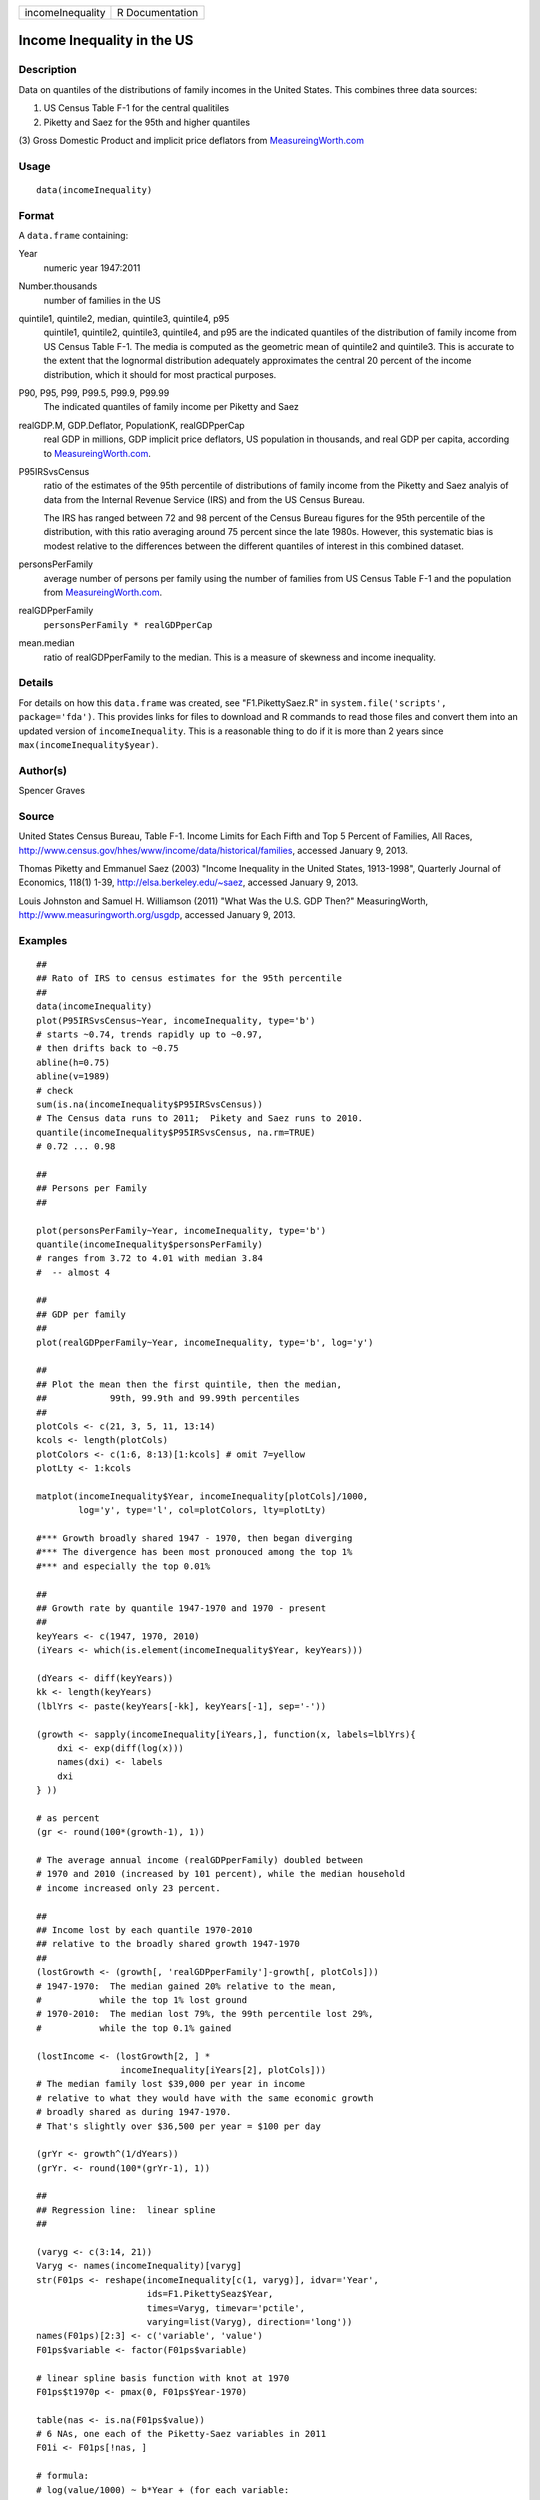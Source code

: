+--------------------+-------------------+
| incomeInequality   | R Documentation   |
+--------------------+-------------------+

Income Inequality in the US
---------------------------

Description
~~~~~~~~~~~

Data on quantiles of the distributions of family incomes in the United
States. This combines three data sources:

(1) US Census Table F-1 for the central qualitiles

(2) Piketty and Saez for the 95th and higher quantiles

(3) Gross Domestic Product and implicit price deflators from
`MeasureingWorth.com <http://MeasuringWorth.com>`__

Usage
~~~~~

::

    data(incomeInequality)

Format
~~~~~~

A ``data.frame`` containing:

Year
    numeric year 1947:2011

Number.thousands
    number of families in the US

quintile1, quintile2, median, quintile3, quintile4, p95
    quintile1, quintile2, quintile3, quintile4, and p95 are the
    indicated quantiles of the distribution of family income from US
    Census Table F-1. The media is computed as the geometric mean of
    quintile2 and quintile3. This is accurate to the extent that the
    lognormal distribution adequately approximates the central 20
    percent of the income distribution, which it should for most
    practical purposes.

P90, P95, P99, P99.5, P99.9, P99.99
    The indicated quantiles of family income per Piketty and Saez

realGDP.M, GDP.Deflator, PopulationK, realGDPperCap
    real GDP in millions, GDP implicit price deflators, US population in
    thousands, and real GDP per capita, according to
    `MeasureingWorth.com <http://MeasuringWorth.com>`__.

P95IRSvsCensus
    ratio of the estimates of the 95th percentile of distributions of
    family income from the Piketty and Saez analyis of data from the
    Internal Revenue Service (IRS) and from the US Census Bureau.

    The IRS has ranged between 72 and 98 percent of the Census Bureau
    figures for the 95th percentile of the distribution, with this ratio
    averaging around 75 percent since the late 1980s. However, this
    systematic bias is modest relative to the differences between the
    different quantiles of interest in this combined dataset.

personsPerFamily
    average number of persons per family using the number of families
    from US Census Table F-1 and the population from
    `MeasureingWorth.com <http://MeasuringWorth.com>`__.

realGDPperFamily
    ``personsPerFamily * realGDPperCap``

mean.median
    ratio of realGDPperFamily to the median. This is a measure of
    skewness and income inequality.

Details
~~~~~~~

For details on how this ``data.frame`` was created, see
"F1.PikettySaez.R" in ``system.file('scripts', package='fda')``. This
provides links for files to download and R commands to read those files
and convert them into an updated version of ``incomeInequality``. This
is a reasonable thing to do if it is more than 2 years since
``max(incomeInequality$year)``.

Author(s)
~~~~~~~~~

Spencer Graves

Source
~~~~~~

United States Census Bureau, Table F-1. Income Limits for Each Fifth and
Top 5 Percent of Families, All Races,
`http://www.census.gov/hhes/www/income/data/historical/families <http://www.census.gov/hhes/www/income/data/historical/families>`__,
accessed January 9, 2013.

Thomas Piketty and Emmanuel Saez (2003) "Income Inequality in the United
States, 1913-1998", Quarterly Journal of Economics, 118(1) 1-39,
`http://elsa.berkeley.edu/~saez <http://elsa.berkeley.edu/~saez>`__,
accessed January 9, 2013.

Louis Johnston and Samuel H. Williamson (2011) "What Was the U.S. GDP
Then?" MeasuringWorth,
`http://www.measuringworth.org/usgdp <http://www.measuringworth.org/usgdp>`__,
accessed January 9, 2013.

Examples
~~~~~~~~

::

    ##
    ## Rato of IRS to census estimates for the 95th percentile
    ##
    data(incomeInequality)
    plot(P95IRSvsCensus~Year, incomeInequality, type='b')
    # starts ~0.74, trends rapidly up to ~0.97,
    # then drifts back to ~0.75
    abline(h=0.75)
    abline(v=1989)
    # check
    sum(is.na(incomeInequality$P95IRSvsCensus))
    # The Census data runs to 2011;  Pikety and Saez runs to 2010.
    quantile(incomeInequality$P95IRSvsCensus, na.rm=TRUE)
    # 0.72 ... 0.98

    ##
    ## Persons per Family
    ##

    plot(personsPerFamily~Year, incomeInequality, type='b')
    quantile(incomeInequality$personsPerFamily)
    # ranges from 3.72 to 4.01 with median 3.84
    #  -- almost 4

    ##
    ## GDP per family
    ##
    plot(realGDPperFamily~Year, incomeInequality, type='b', log='y')

    ##
    ## Plot the mean then the first quintile, then the median,
    ##            99th, 99.9th and 99.99th percentiles
    ##
    plotCols <- c(21, 3, 5, 11, 13:14)
    kcols <- length(plotCols)
    plotColors <- c(1:6, 8:13)[1:kcols] # omit 7=yellow
    plotLty <- 1:kcols

    matplot(incomeInequality$Year, incomeInequality[plotCols]/1000,
            log='y', type='l', col=plotColors, lty=plotLty)

    #*** Growth broadly shared 1947 - 1970, then began diverging
    #*** The divergence has been most pronouced among the top 1%
    #*** and especially the top 0.01%

    ##
    ## Growth rate by quantile 1947-1970 and 1970 - present
    ##
    keyYears <- c(1947, 1970, 2010)
    (iYears <- which(is.element(incomeInequality$Year, keyYears)))

    (dYears <- diff(keyYears))
    kk <- length(keyYears)
    (lblYrs <- paste(keyYears[-kk], keyYears[-1], sep='-'))

    (growth <- sapply(incomeInequality[iYears,], function(x, labels=lblYrs){
        dxi <- exp(diff(log(x)))
        names(dxi) <- labels
        dxi
    } ))

    # as percent
    (gr <- round(100*(growth-1), 1))

    # The average annual income (realGDPperFamily) doubled between
    # 1970 and 2010 (increased by 101 percent), while the median household
    # income increased only 23 percent.

    ##
    ## Income lost by each quantile 1970-2010
    ## relative to the broadly shared growth 1947-1970
    ##
    (lostGrowth <- (growth[, 'realGDPperFamily']-growth[, plotCols]))
    # 1947-1970:  The median gained 20% relative to the mean,
    #           while the top 1% lost ground
    # 1970-2010:  The median lost 79%, the 99th percentile lost 29%,
    #           while the top 0.1% gained

    (lostIncome <- (lostGrowth[2, ] *
                    incomeInequality[iYears[2], plotCols]))
    # The median family lost $39,000 per year in income
    # relative to what they would have with the same economic growth
    # broadly shared as during 1947-1970.
    # That's slightly over $36,500 per year = $100 per day

    (grYr <- growth^(1/dYears))
    (grYr. <- round(100*(grYr-1), 1))

    ##
    ## Regression line:  linear spline
    ##

    (varyg <- c(3:14, 21))
    Varyg <- names(incomeInequality)[varyg]
    str(F01ps <- reshape(incomeInequality[c(1, varyg)], idvar='Year',
                         ids=F1.PikettySeaz$Year,
                         times=Varyg, timevar='pctile',
                         varying=list(Varyg), direction='long'))
    names(F01ps)[2:3] <- c('variable', 'value')
    F01ps$variable <- factor(F01ps$variable)

    # linear spline basis function with knot at 1970
    F01ps$t1970p <- pmax(0, F01ps$Year-1970)

    table(nas <- is.na(F01ps$value))
    # 6 NAs, one each of the Piketty-Saez variables in 2011
    F01i <- F01ps[!nas, ]

    # formula:
    # log(value/1000) ~ b*Year + (for each variable:
    #     different intercept + (different slope after 1970))

    Fit <- lm(log(value/1000)~Year+variable*t1970p, F01i)
    anova(Fit)
    # all highly significant
    # The residuals may show problems with the model,
    # but we will ignore those for now.

    # Model predictions
    str(Pred <- predict(Fit))

    ##
    ## Combined plot
    ##
    #  Plot to a file?  Wikimedia Commons prefers svg format.
    svg('incomeInequality8.svg')
    #  If you want software to convert svg to another format such as png,
    #  consider GIMP (www.gimp.org).

    #  Base plot

    # Leave extra space on the right to label with growth since 1970
    op <- par(mar=c(5, 4, 4, 5)+0.1)

    matplot(incomeInequality$Year, incomeInequality[plotCols]/1000,
            log='y', type='l', col=plotColors, lty=plotLty,
            xlab='', ylab='', las=1, axes=FALSE, lwd=3)
    axis(1, at=seq(1950, 2010, 10),
         labels=c(1950, NA, 1970, NA, 1990, NA, 2010), cex.axis=1.5)
    yat <- c(10, 50, 100, 500, 1000, 5000, 10000)
    axis(2, yat, labels=c('$10K', '$50K', '$100K', '$500K',
                 '$1M', '$5M', '$10M'), las=1, cex.axis=1.2)

    #  Label the lines
    pctls <- paste(c(20, 40, 50, 60, 80, 90, 95, 99, 99.5, 99.9, 99.99),
                  '%', sep='')
    lineLbl0 <- c('Year', 'families K', pctls,
         'realGDP.M', 'GDP deflator', 'pop-K', 'realGDPperFamily',
         '95 pct(IRS / Census)', 'size of household',
         'average family income', 'mean/median')
    (lineLbls <- lineLbl0[plotCols])
    sel75 <- (incomeInequality$Year==1975)

    laby <- incomeInequality[sel75, plotCols]/1000

    text(1973.5, c(1.2, 1.2, 1.3, 1.5, 1.9)*laby[-1], lineLbls[-1], cex=1.2)
    text(1973.5, 1.2*laby[1], lineLbls[1], cex=1.2, srt=10)

    ##
    ## Add lines + points for the knots in 1970
    ##
    End <- numeric(kcols)
    F01names <- names(incomeInequality)
    for(i in seq(length=kcols)){
      seli <- (as.character(F01i$variable) == F01names[plotCols[i]])
    #  with(F01i[seli, ], lines(Year, exp(Pred[seli]), col=plotColors[i]))
      yri <- F01i$Year[seli]
      predi <- exp(Pred[seli])
      lines(yri, predi, col=plotColors[i])
      End[i] <- predi[length(predi)]
      sel70i <- (yri==1970)
      points(yri[sel70i], predi[sel70i], col=plotColors[i])
    }

    ##
    ##  label growth rates
    ##
    table(sel70. <- (incomeInequality$Year>1969))
    (lastYrs <- incomeInequality[sel70., 'Year'])
    (lastYr. <- max(lastYrs)+4)
    #text(lastYr., End, gR., xpd=NA)
    text(lastYr., End, paste(gr[2, plotCols], '%', sep=''), xpd=NA)
    text(lastYr.+7, End, paste(grYr.[2, plotCols], '%', sep=''), xpd=NA)

    ##
    ##  Label the presidents
    ##
    abline(v=c(1953, 1961, 1969, 1977, 1981, 1989, 1993, 2001, 2009))
    (m99.95 <- with(incomeInequality, sqrt(P99.9*P99.99))/1000)

    text(1949, 5000, 'Truman')
    text(1956.8, 5000, 'Eisenhower', srt=90)
    text(1963, 5000, 'Kennedy', srt=90)
    text(1966.8, 5000, 'Johnson', srt=90)
    text(1971, 5*m99.95[24], 'Nixon', srt=90)
    text(1975, 5*m99.95[28], 'Ford', srt=90)
    text(1978.5, 5*m99.95[32], 'Carter', srt=90)
    text(1985.1, m99.95[38], 'Reagan' )
    text(1991, 0.94*m99.95[44], 'GHW Bush', srt=90)
    text(1997, m99.95[50], 'Clinton')
    text(2005, 1.1*m99.95[58], 'GW Bush', srt=90)
    text(2010, 1.2*m99.95[62], 'Obama', srt=90)
    ##
    ##  Done
    ##
    par(op) # reset margins

    dev.off() # for plot to a file

